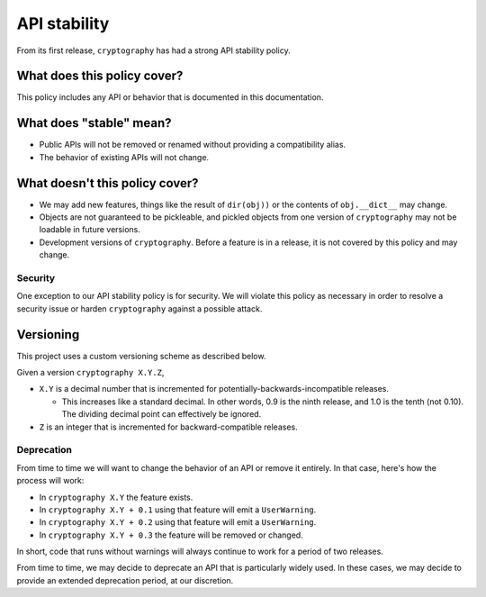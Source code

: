 API stability
=============

From its first release, ``cryptography`` has had a strong API stability
policy.

What does this policy cover?
----------------------------

This policy includes any API or behavior that is documented in this
documentation.

What does "stable" mean?
------------------------

* Public APIs will not be removed or renamed without providing a compatibility
  alias.
* The behavior of existing APIs will not change.

What doesn't this policy cover?
-------------------------------

* We may add new features, things like the result of ``dir(obj))`` or the
  contents of ``obj.__dict__`` may change.
* Objects are not guaranteed to be pickleable, and pickled objects from one
  version of ``cryptography`` may not be loadable in future versions.
* Development versions of ``cryptography``. Before a feature is in a release,
  it is not covered by this policy and may change.

Security
~~~~~~~~

One exception to our API stability policy is for security. We will violate this
policy as necessary in order to resolve a security issue or harden
``cryptography`` against a possible attack.

Versioning
----------

This project uses a custom versioning scheme as described below.

Given a version ``cryptography X.Y.Z``,

* ``X.Y`` is a decimal number that is incremented for
  potentially-backwards-incompatible releases.

  * This increases like a standard decimal.
    In other words, 0.9 is the ninth release, and 1.0 is the tenth (not 0.10).
    The dividing decimal point can effectively be ignored.

* ``Z`` is an integer that is incremented for backward-compatible releases.

Deprecation
~~~~~~~~~~~

From time to time we will want to change the behavior of an API or remove it
entirely. In that case, here's how the process will work:

* In ``cryptography X.Y`` the feature exists.
* In ``cryptography X.Y + 0.1`` using that feature will emit a
  ``UserWarning``.
* In ``cryptography X.Y + 0.2`` using that feature will emit a
  ``UserWarning``.
* In ``cryptography X.Y + 0.3`` the feature will be removed or changed.

In short, code that runs without warnings will always continue to work for a
period of two releases.

From time to time, we may decide to deprecate an API that is particularly
widely used. In these cases, we may decide to provide an extended deprecation
period, at our discretion.
